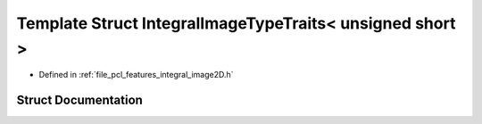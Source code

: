 .. _exhale_struct_structpcl_1_1_integral_image_type_traits_3_01unsigned_01short_01_4:

Template Struct IntegralImageTypeTraits< unsigned short >
=========================================================

- Defined in :ref:`file_pcl_features_integral_image2D.h`


Struct Documentation
--------------------


.. doxygenstruct:: pcl::IntegralImageTypeTraits< unsigned short >
   :members:
   :protected-members:
   :undoc-members: